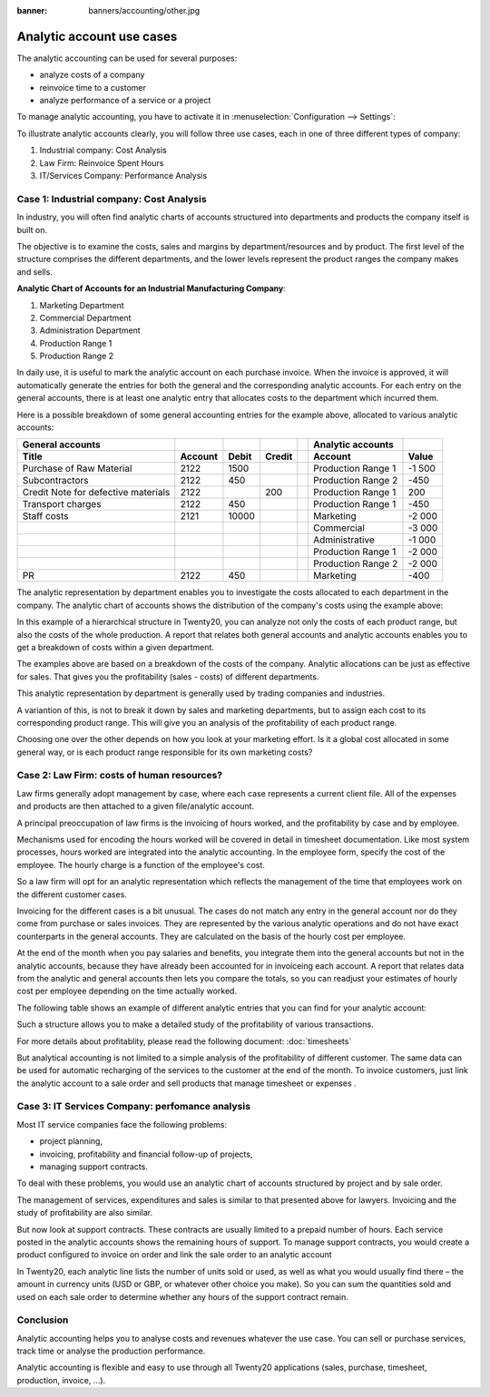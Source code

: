:banner: banners/accounting/other.jpg

==========================
Analytic account use cases
==========================

The analytic accounting can be used for several purposes:

-  analyze costs of a company

-  reinvoice time to a customer

-  analyze performance of a service or a project

To manage analytic accounting, you have to activate it in
:menuselection:`Configuration --> Settings`:

.. image:: media/usage01.png
   :align: center

To illustrate analytic accounts clearly, you will follow three use
cases, each in one of three different types of company:

1. Industrial company: Cost Analysis

2. Law Firm: Reinvoice Spent Hours

3. IT/Services Company: Performance Analysis

Case 1: Industrial company: Cost Analysis
-----------------------------------------

In industry, you will often find analytic charts of accounts structured
into departments and products the company itself is built on.

The objective is to examine the costs, sales and margins by
department/resources and by product. The first level of the structure
comprises the different departments, and the lower levels represent the
product ranges the company makes and sells.

**Analytic Chart of Accounts for an Industrial Manufacturing Company**:

1. Marketing Department

2. Commercial Department

3. Administration Department

4. Production Range 1

5. Production Range 2

In daily use, it is useful to mark the analytic account on each purchase
invoice. When the invoice is approved, it will
automatically generate the entries for both the general and the
corresponding analytic accounts. For each entry on the general
accounts, there is at least one analytic entry that allocates costs to
the department which incurred them.

Here is a possible breakdown of some general accounting entries for the
example above, allocated to various analytic accounts:

+---------------------------------------+-----------+---------+----------+----+-------------------------+----------+
| **General accounts**                  |           |         |          |    | **Analytic accounts**   |          |
+=======================================+===========+=========+==========+====+=========================+==========+
| **Title**                             |**Account**|**Debit**|**Credit**|    | **Account**             |**Value** |
+---------------------------------------+-----------+---------+----------+----+-------------------------+----------+
| Purchase of Raw Material              | 2122      | 1500    |          |    | Production Range 1      | -1 500   |
+---------------------------------------+-----------+---------+----------+----+-------------------------+----------+
| Subcontractors                        | 2122      | 450     |          |    | Production Range 2      | -450     |
+---------------------------------------+-----------+---------+----------+----+-------------------------+----------+
| Credit Note for defective materials   | 2122      |         | 200      |    | Production Range 1      | 200      |
+---------------------------------------+-----------+---------+----------+----+-------------------------+----------+
| Transport charges                     | 2122      | 450     |          |    | Production Range 1      | -450     |
+---------------------------------------+-----------+---------+----------+----+-------------------------+----------+
| Staff costs                           | 2121      | 10000   |          |    | Marketing               | -2 000   |
+---------------------------------------+-----------+---------+----------+----+-------------------------+----------+
|                                       |           |         |          |    | Commercial              | -3 000   |
+---------------------------------------+-----------+---------+----------+----+-------------------------+----------+
|                                       |           |         |          |    | Administrative          | -1 000   |
+---------------------------------------+-----------+---------+----------+----+-------------------------+----------+
|                                       |           |         |          |    | Production Range 1      | -2 000   |
+---------------------------------------+-----------+---------+----------+----+-------------------------+----------+
|                                       |           |         |          |    | Production Range 2      | -2 000   |
+---------------------------------------+-----------+---------+----------+----+-------------------------+----------+
| PR                                    | 2122      | 450     |          |    | Marketing               | -400     |
+---------------------------------------+-----------+---------+----------+----+-------------------------+----------+

The analytic representation by department enables you to investigate the
costs allocated to each department in the company. The analytic chart of
accounts shows the distribution of the company's costs using the example above:

.. image:: media/usage02.png
   :align: center

In this example of a hierarchical structure in Twenty20, you can analyze not
only the costs of each product range, but also the costs of the whole
production. A report that relates both general accounts and analytic
accounts enables you to get a breakdown of costs within a given
department.

.. image:: media/usage03.png
   :align: center

The examples above are based on a breakdown of the costs of the company.
Analytic allocations can be just as effective for sales. That gives you
the profitability (sales - costs) of different departments.

This analytic representation by department is generally used by trading
companies and industries.

A variantion of this, is not to break it down by sales and marketing
departments, but to assign each cost to its corresponding product range.
This will give you an analysis of the profitability of each product
range.

Choosing one over the other depends on how you look at your marketing
effort. Is it a global cost allocated in some general way, or is each
product range responsible for its own marketing costs?

Case 2: Law Firm: costs of human resources?
-------------------------------------------

Law firms generally adopt management by case, where each case represents
a current client file. All of the expenses and products are then
attached to a given file/analytic account.

A principal preoccupation of law firms is the invoicing of hours worked,
and the profitability by case and by employee.

Mechanisms used for encoding the hours worked will be covered in detail
in timesheet documentation. Like most system processes, hours worked are
integrated into the analytic accounting. In the employee form, specify
the cost of the employee. The hourly charge is a function of the
employee's cost.

So a law firm will opt for an analytic representation which reflects the
management of the time that employees work on the different customer
cases.

Invoicing for the different cases is a bit unusual. The cases do not match
any entry in the general account nor do they come from purchase or sales
invoices. They are represented by the various analytic operations and do
not have exact counterparts in the general accounts. They are calculated
on the basis of the hourly cost per employee.

At the end of the month when you pay salaries and benefits, you
integrate them into the general accounts but not in the analytic
accounts, because they have already been accounted for in invoiceing each
account. A report that relates data from the analytic and general
accounts then lets you compare the totals, so you can readjust your
estimates of hourly cost per employee depending on the time actually
worked.

The following table shows an example of different analytic entries that
you can find for your analytic account:

+--------------------------------+------------------+--------------+----+----------------------------+-------------+--------------+
| **Title**                      | **Account**      | **Amount**   |    | **General Account**        | **Debit**   | **Credit**   |
+================================+==================+==============+====+============================+=============+==============+
| Study the file (1 h)           | Case 1.1         | -15          |    |                            |             |              |
+--------------------------------+------------------+--------------+----+----------------------------+-------------+--------------+
| Search for information (3 h)   | Case 1.1         | -45          |    |                            |             |              |
+--------------------------------+------------------+--------------+----+----------------------------+-------------+--------------+
| Consultation (4 h)             | Case 2.1         | -60          |    |                            |             |              |
+--------------------------------+------------------+--------------+----+----------------------------+-------------+--------------+
| Service charges                | Case 1.1         | 280          |    | 705 – Invoicing services  |             | 280          |
+--------------------------------+------------------+--------------+----+----------------------------+-------------+--------------+
| Stationery purchase            | Administrative   | -42          |    | 601 – Furniture purchase   | 42          |              |
+--------------------------------+------------------+--------------+----+----------------------------+-------------+--------------+
| Fuel Cost -Client trip         | Case 1.1         | -35          |    | 613 – Transports           | 35          |              |
+--------------------------------+------------------+--------------+----+----------------------------+-------------+--------------+
| Staff salaries                 |                  |              |    | 6201 – Salaries            |             | 3 000        |
+--------------------------------+------------------+--------------+----+----------------------------+-------------+--------------+

Such a structure allows you to make a detailed study of the
profitability of various transactions.

For more details about profitablity, please read the following document:
:doc:`timesheets`

But analytical accounting is not limited to a simple analysis of the
profitability of different customer. The same data can be used for
automatic recharging of the services to the customer at the end of the
month. To invoice customers, just link the analytic account to a sale
order and sell products that manage timesheet or expenses .

Case 3: IT Services Company: perfomance analysis
------------------------------------------------

Most IT service companies face the following problems:

-  project planning,

-  invoicing, profitability and financial follow-up of projects,

-  managing support contracts.

To deal with these problems, you would use an analytic chart of accounts
structured by project and by sale order.

The management of services, expenditures and sales is similar to that
presented above for lawyers. Invoicing and the study of profitability
are also similar.

But now look at support contracts. These contracts are usually limited
to a prepaid number of hours. Each service posted in the analytic
accounts shows the remaining hours of support. To manage support
contracts, you would create a product configured to invoice on order and
link the sale order to an analytic account

In Twenty20, each analytic line lists the number of units sold or used, as
well as what you would usually find there – the amount in currency units
(USD or GBP, or whatever other choice you make). So you can sum the
quantities sold and used on each sale order to determine whether any
hours of the support contract remain.

Conclusion
----------

Analytic accounting helps you to analyse costs and revenues whatever the
use case. You can sell or purchase services, track time or analyse the
production performance.

Analytic accounting is flexible and easy to use through all Twenty20
applications (sales, purchase, timesheet, production, invoice, …).

